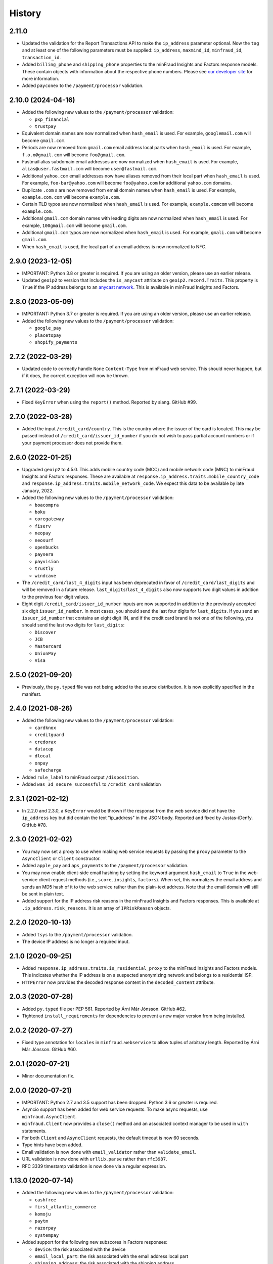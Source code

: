 .. :changelog:

History
-------

2.11.0
+++++++++++++++++++

* Updated the validation for the Report Transactions API to make the
  ``ip_address`` parameter optional. Now the ``tag`` and at least one of the
  following parameters must be supplied: ``ip_address``, ``maxmind_id``,
  ``minfraud_id``, ``transaction_id``.
* Added ``billing_phone`` and ``shipping_phone`` properties to the minFraud
  Insights and Factors response models. These contain objects with information
  about the respective phone numbers. Please see `our developer
  site <https://dev.maxmind.com/minfraud/api-documentation/responses/>`_ for
  more information.
* Added ``payconex`` to the ``/payment/processor`` validation.

2.10.0 (2024-04-16)
+++++++++++++++++++

* Added the following new values to the ``/payment/processor`` validation:

  * ``pxp_financial``
  * ``trustpay``

* Equivalent domain names are now normalized when ``hash_email`` is used.
  For example, ``googlemail.com`` will become ``gmail.com``.
* Periods are now removed from ``gmail.com`` email address local parts when
  ``hash_email`` is used. For example, ``f.o.o@gmail.com`` will become
  ``foo@gmail.com``.
* Fastmail alias subdomain email addresses are now normalized when
  ``hash_email`` is used. For example, ``alias@user.fastmail.com`` will
  become ``user@fastmail.com``.
* Additional ``yahoo.com`` email addresses now have aliases removed from
  their local part when ``hash_email`` is used. For example,
  ``foo-bar@yahoo.com`` will become ``foo@yahoo.com`` for additional
  ``yahoo.com`` domains.
* Duplicate ``.com`` s are now removed from email domain names when
  ``hash_email`` is used. For example, ``example.com.com`` will become
  ``example.com``.
* Certain TLD typos are now normalized when ``hash_email`` is used. For
  example, ``example.comcom`` will become ``example.com``.
* Additional ``gmail.com`` domain names with leading digits are now
  normalized when ``hash_email`` is used. For example, ``100gmail.com`` will
  become ``gmail.com``.
* Additional ``gmail.com`` typos are now normalized when ``hash_email`` is
  used. For example, ``gmali.com`` will become ``gmail.com``.
* When ``hash_email`` is used, the local part of an email address is now
  normalized to NFC.

2.9.0 (2023-12-05)
++++++++++++++++++

* IMPORTANT: Python 3.8 or greater is required. If you are using an older
  version, please use an earlier release.
* Updated ``geoip2`` to version that includes the ``is_anycast`` attribute on
  ``geoip2.record.Traits``. This property is ``True`` if the IP address
  belongs to an `anycast network <https://en.wikipedia.org/wiki/Anycast>`_.
  This is available in minFraud Insights and Factors.

2.8.0 (2023-05-09)
++++++++++++++++++

* IMPORTANT: Python 3.7 or greater is required. If you are using an older
  version, please use an earlier release.
* Added the following new values to the ``/payment/processor`` validation:

  * ``google_pay``
  * ``placetopay``
  * ``shopify_payments``

2.7.2 (2022-03-29)
++++++++++++++++++

* Updated code to correctly handle ``None`` ``Content-Type`` from minFraud
  web service. This should never happen, but if it does, the correct
  exception will now be thrown.

2.7.1 (2022-03-29)
++++++++++++++++++

* Fixed ``KeyError`` when using the ``report()`` method. Reported by siang.
  GitHub #99.

2.7.0 (2022-03-28)
++++++++++++++++++

* Added the input ``/credit_card/country``. This is the country where the
  issuer of the card is located. This may be passed instead of
  ``/credit_card/issuer_id_number`` if you do not wish to pass partial
  account numbers or if your payment processor does not provide them.

2.6.0 (2022-01-25)
++++++++++++++++++

* Upgraded ``geoip2`` to 4.5.0. This adds mobile country code (MCC) and mobile
  network code (MNC) to minFraud Insights and Factors responses. These are
  available at ``response.ip_address.traits.mobile_country_code`` and
  ``response.ip_address.traits.mobile_network_code``. We expect this data to be
  available by late January, 2022.
* Added the following new values to the ``/payment/processor`` validation:

  * ``boacompra``
  * ``boku``
  * ``coregateway``
  * ``fiserv``
  * ``neopay``
  * ``neosurf``
  * ``openbucks``
  * ``paysera``
  * ``payvision``
  * ``trustly``
  * ``windcave``

* The ``/credit_card/last_4_digits`` input has been deprecated in favor of
  ``/credit_card/last_digits`` and will be removed in a future release.
  ``last_digits``/``last_4_digits`` also now supports two digit values in
  addition to the previous four digit values.
* Eight digit ``/credit_card/issuer_id_number`` inputs are now supported in
  addition to the previously accepted six digit ``issuer_id_number``. In most
  cases, you should send the last four digits for ``last_digits``. If you send
  an ``issuer_id_number`` that contains an eight digit IIN, and if the credit
  card brand is not one of the following, you should send the last two digits
  for ``last_digits``:

  * ``Discover``
  * ``JCB``
  * ``Mastercard``
  * ``UnionPay``
  * ``Visa``

2.5.0 (2021-09-20)
++++++++++++++++++

* Previously, the ``py.typed`` file was not being added to the source
  distribution. It is now explicitly specified in the manifest.

2.4.0 (2021-08-26)
++++++++++++++++++

* Added the following new values to the ``/payment/processor`` validation:

  * ``cardknox``
  * ``creditguard``
  * ``credorax``
  * ``datacap``
  * ``dlocal``
  * ``onpay``
  * ``safecharge``

* Added ``rule_label`` to minFraud output ``/disposition``.
* Added ``was_3d_secure_successful`` to ``/credit_card`` validation

2.3.1 (2021-02-12)
++++++++++++++++++

* In 2.2.0 and 2.3.0, a ``KeyError`` would be thrown if the response from the
  web service did not have the ``ip_address`` key but did contain the text
  "ip_address" in the JSON body. Reported and fixed by Justas-iDenfy. GitHub
  #78.

2.3.0 (2021-02-02)
++++++++++++++++++

* You may now set a proxy to use when making web service requests by passing
  the ``proxy`` parameter to the ``AsyncClient`` or ``Client`` constructor.
* Added ``apple_pay`` and ``aps_payments`` to the ``/payment/processor``
  validation.
* You may now enable client-side email hashing by setting the keyword argument
  ``hash_email`` to ``True`` in the web-service client request methods (i.e.,
  ``score``, ``insights``, ``factors``). When set, this normalizes the email
  address and sends an MD5 hash of it to the web service rather than the
  plain-text address. Note that the email domain will still be sent in plain
  text.
* Added support for the IP address risk reasons in the minFraud Insights and
  Factors responses. This is available at ``.ip_address.risk_reasons``. It is
  an array of ``IPRiskReason`` objects.

2.2.0 (2020-10-13)
++++++++++++++++++

* Added ``tsys`` to the ``/payment/processor`` validation.
* The device IP address is no longer a required input.

2.1.0 (2020-09-25)
++++++++++++++++++

* Added ``response.ip_address.traits.is_residential_proxy`` to the
  minFraud Insights and Factors models. This indicates whether the IP
  address is on a suspected anonymizing network and belongs to a
  residential ISP.
* ``HTTPError`` now provides the decoded response content in the
  ``decoded_content`` attribute.

2.0.3 (2020-07-28)
++++++++++++++++++

* Added ``py.typed`` file per PEP 561. Reported by Árni Már Jónsson. GitHub
  #62.
* Tightened ``install_requirements`` for dependencies to prevent a new
  major version from being installed.

2.0.2 (2020-07-27)
++++++++++++++++++

* Fixed type annotation for ``locales`` in ``minfraud.webservice`` to allow
  tuples of arbitrary length. Reported by Árni Már Jónsson. GitHub #60.

2.0.1 (2020-07-21)
++++++++++++++++++

* Minor documentation fix.

2.0.0 (2020-07-21)
++++++++++++++++++

* IMPORTANT: Python 2.7 and 3.5 support has been dropped. Python 3.6 or greater
  is required.
* Asyncio support has been added for web service requests. To make async
  requests, use ``minfraud.AsyncClient``.
* ``minfraud.Client`` now provides a ``close()`` method and an associated
  context manager to be used in ``with`` statements.
* For both ``Client`` and ``AsyncClient`` requests, the default timeout is
  now 60 seconds.
* Type hints have been added.
* Email validation is now done with ``email_validator`` rather than
  ``validate_email``.
* URL validation is now done with ``urllib.parse`` rather than ``rfc3987``.
* RFC 3339 timestamp validation is now done via a regular expression.

1.13.0 (2020-07-14)
+++++++++++++++++++

* Added the following new values to the ``/payment/processor`` validation:

  * ``cashfree``
  * ``first_atlantic_commerce``
  * ``komoju``
  * ``paytm``
  * ``razorpay``
  * ``systempay``

* Added support for the following new subscores in Factors responses:

  * ``device``: the risk associated with the device
  * ``email_local_part``: the risk associated with the email address local part
  * ``shipping_address``: the risk associated with the shipping address

1.12.1 (2020-06-17)
+++++++++++++++++++

* Fixes documentation that caused warnings when building a distribution.

1.12.0 (2020-06-17)
+++++++++++++++++++

* Added support for the Report Transactions API. We encourage use of this API
  as we use data received through this channel to continually improve the
  accuracy of our fraud detection algorithms.

1.11.0 (2020-04-06)
+++++++++++++++++++

* Added support for the new credit card output ``/credit_card/is_business``.
  This indicates whether the card is a business card. It may be accessed via
  ``response.credit_card.is_business`` on the minFraud Insights and Factors
  response objects.

1.10.0 (2020-03-26)
+++++++++++++++++++

* Added support for the new email domain output ``/email/domain/first_seen``.
  This may be accessed via ``response.email.domain.first_seen`` on the
  minFraud Insights and Factors response objects.
* Added the following new values to the ``/payment/processor`` validation:

  * ``cardpay``
  * ``epx``

1.9.0 (2020-02-21)
++++++++++++++++++

* Added support for the new email output ``/email/is_disposable``. This may
  be accessed via the ``is_disposable`` attribute of
  ``minfraud.models.Email``.

1.8.0 (2019-12-20)
++++++++++++++++++

* The client-side validation for numeric custom inputs has been updated to
  match the server-side validation. The valid range is -9,999,999,999,999
  to 9,999,999,999,999. Previously, larger numbers were allowed.
* Python 3.3 and 3.4 are no longer supported.
* Added the following new values to the ``/payment/processor`` validation:

  * ``affirm``
  * ``afterpay``
  * ``cetelem``
  * ``datacash``
  * ``dotpay``
  * ``ecommpay``
  * ``g2a_pay``
  * ``gocardless``
  * ``interac``
  * ``klarna``
  * ``mercanet``
  * ``payeezy``
  * ``paylike``
  * ``payment_express``
  * ``paysafecard``
  * ``smartdebit``
  * ``synapsefi``

* Deprecated the ``email_tenure`` and ``ip_tenure`` attributes of
  ``minfraud.models.Subscores``.
* Deprecated the ``is_high_risk`` attribute of
  ``minfraud.models.GeoIP2Country``.

1.7.0 (2018-04-10)
++++++++++++++++++

* Python 2.6 support has been dropped. Python 2.7+ or 3.3+ is now required.
* Renamed MaxMind user ID to account ID in the code and added support for the
  new ``ACCOUNT_ID_REQUIRED`` error code.
* Added the following new values to the ``/payment/processor`` validation:

  * ``ccavenue``
  * ``ct_payments``
  * ``dalenys``
  * ``oney``
  * ``posconnect``

* Added support for the ``/device/local_time`` output.
* Added support for the ``/credit_card/is_virtual`` output.
* Added ``payout_change`` to the ``/event/type`` input validation.

1.6.0 (2018-01-18)
++++++++++++++++++

* Updated ``geoip2`` dependency. This version adds the
  ``is_in_european_union`` attribute to ``geoip2.record.Country`` and
  ``geoip2.record.RepresentedCountry``. This attribute is ``True`` if the
  country is a member state of the European Union.
* Added the following new values to the ``/payment/processor`` validation:

  * ``cybersource``
  * ``transact_pro``
  * ``wirecard``

1.5.0 (2017-10-30)
++++++++++++++++++

* Added the following new values to the ``/payment/processor`` validation:

  * ``bpoint``
  * ``checkout_com``
  * ``emerchantpay``
  * ``heartland``
  * ``payway``

* Updated ``geoip2`` dependency to add support for GeoIP2 Precision Insights
  anonymizer fields.

1.4.0 (2017-07-06)
++++++++++++++++++

* Added support for custom inputs. You may set up custom inputs from your
  account portal.
* Added the following new values to the ``/payment/processor`` validation:

  * ``american_express_payment_gateway``
  * ``bluesnap``
  * ``commdoo``
  * ``curopayments``
  * ``ebs``
  * ``exact``
  * ``hipay``
  * ``lemon_way``
  * ``oceanpayment``
  * ``paymentwall``
  * ``payza``
  * ``securetrading``
  * ``solidtrust_pay``
  * ``vantiv``
  * ``vericheck``
  * ``vpos``

* Added the following new input values:
  ``/device/session_age`` and ``/device/session_id``.
* Added support for the ``/email/first_seen`` output.

1.3.2 (2016-12-08)
++++++++++++++++++

* Recent releases of ``requests`` (2.12.2 and 2.12.3) require that the
  username for basic authentication be a string or bytes. The documentation
  for this module uses an integer for the ``user_id``, which will break with
  these ``requests`` versions. The ``user_id`` is now converted to bytes
  before being passed to ``requests``.
* Fixed test breakage on 3.6.

1.3.1 (2016-11-22)
++++++++++++++++++

* Fixed ``setup.py`` on Python 2.

1.3.0 (2016-11-22)
++++++++++++++++++

* The disposition was added to the minFraud response models. This is used to
  return the disposition of the transaction as set by the custom rules for the
  account.
* Fixed package's long description for display on PyPI.

1.2.0 (2016-11-14)
++++++++++++++++++

* Allow ``/credit_card/token`` input.

1.1.0 (2016-10-10)
++++++++++++++++++

* Added the following new values to the ``/event/type`` validation:
  ``email_change`` and ``password_reset``.

1.0.0 (2016-09-15)
++++++++++++++++++

* Added the following new values to the ``/payment/processor`` validation:
  ``concept_payments``, ``ecomm365``, ``orangepay``, and ``pacnet_services``.
* `ipaddress` is now used for IP validation on Python 2 instead of `ipaddr`.

0.5.0 (2016-06-08)
++++++++++++++++++

* BREAKING CHANGE: ``credits_remaining`` has been removed from the web service
  response model and has been replaced by ``queries_remaining``.
* Added ``queries_remaining`` and ``funds_remaining``. Note that
  ``funds_remaining`` will not be returned by the web service until our new
  credit system is in place.
* ``confidence`` and ``last_seen`` were added to the ``Device`` response
  model.

0.4.0 (2016-05-23)
++++++++++++++++++

* Added support for the minFraud Factors.
* Added IP address risk to the minFraud Score model.
* Added the following new values to the ``/payment/processor`` validation:
  ``ccnow``, ``dalpay``, ``epay`` (replaces ``epayeu``), ``payplus``,
  ``pinpayments``, ``quickpay``, and ``verepay``.
* A ``PERMISSION_REQUIRED`` error will now throw a ``PermissionRequiredError``
  exception.

0.3.0 (2016-01-20)
++++++++++++++++++

* Added support for new minFraud Insights outputs. These are:

  * ``/credit_card/brand``
  * ``/credit_card/type``
  * ``/device/id``
  * ``/email/is_free``
  * ``/email/is_high_risk``

* ``input`` on the ``Warning`` response model has been replaced with
  ``input_pointer``. The latter is a JSON pointer to the input that
  caused the warning.

0.2.0 (2015-08-10)
++++++++++++++++++

* Added ``is_gift`` and ``has_gift_message`` to `order` input dictionary
  validation.
* Request keys with ``None`` values are no longer validated or sent to the
  web service.

0.1.0 (2015-06-29)
++++++++++++++++++

* First beta release.

0.0.1 (2015-06-19)
++++++++++++++++++

* Initial release.

